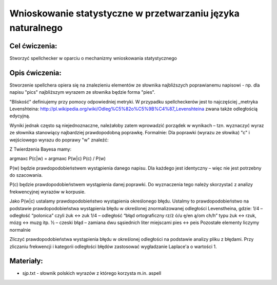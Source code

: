Wnioskowanie statystyczne w przetwarzaniu języka naturalnego
============================================================

Cel ćwiczenia:
--------------
Stworzyć spellchecker w oparciu o mechanizmy wnioskowania statystycznego

Opis ćwiczenia:
---------------

Stworzenie spellchera opiera się na znalezieniu elementów ze słownika najbliższych poprawianemu napisowi - np. dla napisu "pics" najbliższym wyrazem ze słownika będzie forma "pies". 

"Bliskość" definiujemy przy pomocy odpowiedniej metryki. W przypadku spellcheckerów jest to najczęściej _metryka Levenshteina: http://pl.wikipedia.org/wiki/Odleg%C5%82o%C5%9B%C4%87_Levenshteina zwana także odległością edycyjną.  

Wyniki jednak często są niejednoznaczne, należałoby zatem wprowadzić porządek w wynikach – tzn. wyznaczyć wyraz ze słownika stanowiący najbardziej prawdopodobną poprawkę. Formalnie: Dla poprawki (wyrazu ze słowika) "c" i wejściowego wyrazu do poprawy "w" znaleźć: 

.. image:: http://latex.codecogs.com/gif.latex?argmax_cP%28c%7Cw%29



Z Twierdzenia Bayesa mamy:

argmaxc P(c|w) = argmaxc P(w|c) P(c) / P(w)

P(w) będzie prawdopodobieństwem wystąpienia danego napisu. Dla każdego jest identyczny – więc nie jest potrzebny do szacowania.

P(c) będzie prawdopodobieństwem wystąpienia danej poprawki.  Do wyznaczenia tego należy skorzystać z analizy frekwencyjnej wyrazów w korpusie.

Jako P(w|c) ustalamy prawdopodobieństwo wystąpienia określonego błędu. Ustalmy to prawdopodobieństwo na podstawie prawdopodobieństwa wystąpienia błędu w określonej znormalizowanej odległości Levenstheina, gdzie:
1/4 – odległość “polonica” czyli żuk ↔ zuk
1/4 – odległość “błąd ortograficzny rz/ż ó/u ę/en ą/om ch/h” typu żuk ↔ rzuk, mózg ↔ muzg itp. 
½ – czeski błąd – zamiana dwu sąsiednich liter miejscami pies ↔ peis
Pozostałe elementy liczymy normalnie

Zliczyć prawdopodobieństwa wystąpienia błędu w określonej odległości na podstawie analizy pliku z błędami.
Przy zliczaniu frekwencji i kategorii odległości błędów zastosować wygładzanie Laplace'a o wartości 1. 

Materiały:
----------

- sjp.txt - słownik polskich wyrazów z którego korzysta m.in. aspell

